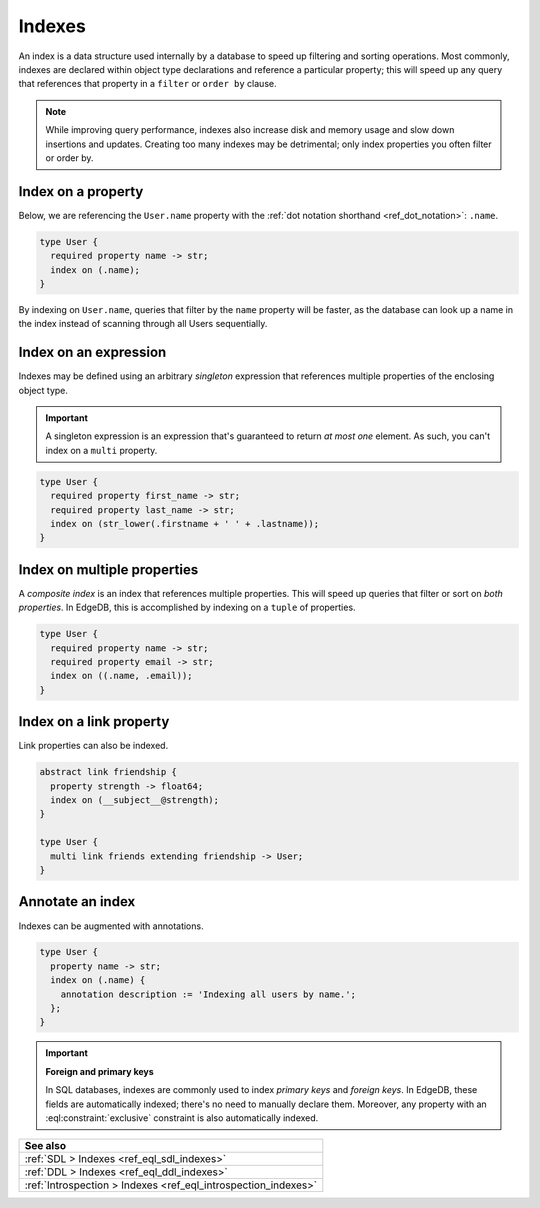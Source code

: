 .. _ref_datamodel_indexes:

=======
Indexes
=======

An index is a data structure used internally by a database to speed up
filtering and sorting operations. Most commonly, indexes are declared within
object type declarations and reference a particular property; this will speed
up any query that references that property in a ``filter`` or ``order by``
clause.

.. note::

  While improving query performance, indexes also increase disk and memory
  usage and slow down insertions and updates. Creating too many indexes may be
  detrimental; only index properties you often filter or order by.

Index on a property
-------------------

Below, we are referencing the ``User.name`` property with the :ref:`dot
notation shorthand <ref_dot_notation>`: ``.name``.

.. code-block:: sdl

  type User {
    required property name -> str;
    index on (.name);
  }

By indexing on ``User.name``, queries that filter by the ``name`` property will
be faster, as the database can look up a name in the index instead of scanning
through all Users sequentially.

Index on an expression
----------------------

Indexes may be defined using an arbitrary *singleton* expression that
references multiple properties of the enclosing object type.

.. important::

  A singleton expression is an expression that's guaranteed to return *at most
  one* element. As such, you can't index on a ``multi`` property.

.. code-block:: sdl

  type User {
    required property first_name -> str;
    required property last_name -> str;
    index on (str_lower(.firstname + ' ' + .lastname));
  }

Index on multiple properties
----------------------------

A *composite index* is an index that references multiple properties. This will
speed up queries that filter or sort on *both properties*. In EdgeDB, this is
accomplished by indexing on a ``tuple`` of properties.

.. code-block:: sdl

  type User {
    required property name -> str;
    required property email -> str;
    index on ((.name, .email));
  }

Index on a link property
------------------------

Link properties can also be indexed.

.. code-block:: sdl

  abstract link friendship {
    property strength -> float64;
    index on (__subject__@strength);
  }

  type User {
    multi link friends extending friendship -> User;
  }

Annotate an index
-----------------

Indexes can be augmented with annotations.

.. code-block:: sdl

  type User {
    property name -> str;
    index on (.name) {
      annotation description := 'Indexing all users by name.';
    };
  }

.. important::

  **Foreign and primary keys**

  In SQL databases, indexes are commonly used to index *primary keys* and
  *foreign keys*. In EdgeDB, these fields are automatically indexed; there's no
  need to manually declare them. Moreover, any property with an
  :eql:constraint:`exclusive` constraint is also automatically indexed.


.. list-table::
  :class: seealso

  * - **See also**
  * - :ref:`SDL > Indexes <ref_eql_sdl_indexes>`
  * - :ref:`DDL > Indexes <ref_eql_ddl_indexes>`
  * - :ref:`Introspection > Indexes <ref_eql_introspection_indexes>`
